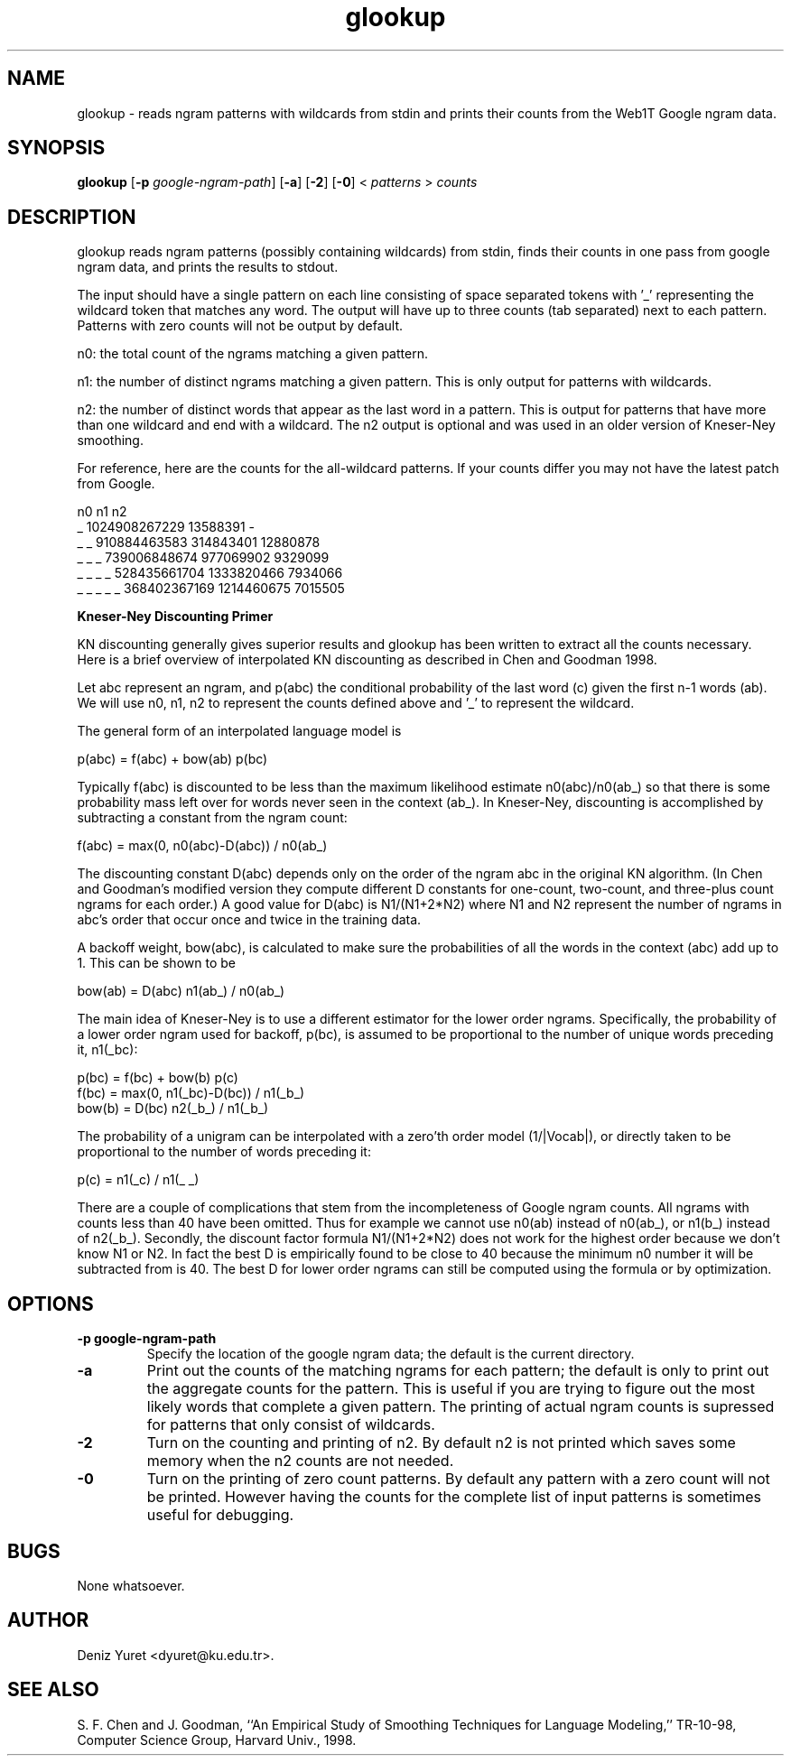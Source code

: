 .\" $Id: glookup.1,v 1.4 2008/01/29 09:20:47 dyuret Exp $
.TH glookup 1 "$Date: 2008/01/29 09:20:47 $" "Web1T Tools"

.SH NAME
glookup \- reads ngram patterns with wildcards from stdin and prints
their counts from the Web1T Google ngram data.

.SH SYNOPSIS
.B glookup
.RB [ \-p 
.IR google-ngram-path ] 
.RB [ -a ] 
.RB [ -2 ]
.RB [ -0 ]
.RI < " patterns " > " counts"

.SH DESCRIPTION

glookup reads ngram patterns (possibly containing wildcards) from
stdin, finds their counts in one pass from google ngram data, and
prints the results to stdout.

The input should have a single pattern on each line consisting of
space separated tokens with '_' representing the wildcard token that
matches any word.  The output will have up to three counts (tab
separated) next to each pattern.  Patterns with zero counts will not
be output by default.

 n0: the total count of the ngrams matching a given pattern.

 n1: the number of distinct ngrams matching a given pattern.  This is
only output for patterns with wildcards.

 n2: the number of distinct words that appear as the last word in a
pattern.  This is output for patterns that have more than one wildcard
and end with a wildcard.  The n2 output is optional and was used in an
older version of Kneser-Ney smoothing.

For reference, here are the counts for the all-wildcard patterns.
If your counts differ you may not have the latest patch from Google.

                n0              n1              n2
 _              1024908267229   13588391        -
 _ _            910884463583    314843401       12880878
 _ _ _          739006848674    977069902       9329099
 _ _ _ _        528435661704    1333820466      7934066
 _ _ _ _ _      368402367169    1214460675      7015505


.B "Kneser-Ney Discounting Primer"

KN discounting generally gives superior results and glookup has been
written to extract all the counts necessary.  Here is a brief overview
of interpolated KN discounting as described in Chen and Goodman 1998.

Let abc represent an ngram, and p(abc) the conditional probability
of the last word (c) given the first n-1 words (ab).  We will use n0,
n1, n2 to represent the counts defined above and '_' to represent the
wildcard.

The general form of an interpolated language model is

  p(abc) = f(abc) + bow(ab) p(bc)

Typically f(abc) is discounted to be less than the maximum likelihood
estimate n0(abc)/n0(ab_) so that there is some probability mass left
over for words never seen in the context (ab_).  In Kneser-Ney,
discounting is accomplished by subtracting a constant from the ngram
count:

  f(abc) = max(0, n0(abc)-D(abc)) / n0(ab_)

The discounting constant D(abc) depends only on the order of the ngram
abc in the original KN algorithm.  (In Chen and Goodman's modified
version they compute different D constants for one-count, two-count,
and three-plus count ngrams for each order.)  A good value for D(abc)
is N1/(N1+2*N2) where N1 and N2 represent the number of ngrams in
abc's order that occur once and twice in the training data.

A backoff weight, bow(abc), is calculated to make sure the
probabilities of all the words in the context (abc) add up to 1.  This
can be shown to be

  bow(ab) = D(abc) n1(ab_) / n0(ab_)

The main idea of Kneser-Ney is to use a different estimator for the
lower order ngrams.  Specifically, the probability of a lower order
ngram used for backoff, p(bc), is assumed to be proportional to the
number of unique words preceding it, n1(_bc):

  p(bc)  = f(bc) + bow(b) p(c)
  f(bc)  = max(0, n1(_bc)-D(bc)) / n1(_b_)
  bow(b) = D(bc) n2(_b_) / n1(_b_)

The probability of a unigram can be interpolated with a zero'th order
model (1/|Vocab|), or directly taken to be proportional to the number
of words preceding it:

  p(c) = n1(_c) / n1(_ _)

There are a couple of complications that stem from the incompleteness
of Google ngram counts.  All ngrams with counts less than 40 have been
omitted.  Thus for example we cannot use n0(ab) instead of n0(ab_), or
n1(b_) instead of n2(_b_).  Secondly, the discount factor formula
N1/(N1+2*N2) does not work for the highest order because we don't know
N1 or N2.  In fact the best D is empirically found to be close to 40
because the minimum n0 number it will be subtracted from is 40.  The
best D for lower order ngrams can still be computed using the formula
or by optimization.
 
.SH OPTIONS

.TP
.B \-\^p " google-ngram-path"
Specify the location of the google ngram data; the default is the
current directory.

.TP
.B \-a
Print out the counts of the matching ngrams for each pattern; the
default is only to print out the aggregate counts for the pattern.
This is useful if you are trying to figure out the most likely words
that complete a given pattern.  The printing of actual ngram counts is
supressed for patterns that only consist of wildcards.

.TP
.B \-2
Turn on the counting and printing of n2.  By default n2 is not printed
which saves some memory when the n2 counts are not needed.

.TP
.B \-0
Turn on the printing of zero count patterns.  By default any pattern
with a zero count will not be printed.  However having the counts for
the complete list of input patterns is sometimes useful for debugging.

.SH BUGS
None whatsoever.

.SH AUTHOR
Deniz Yuret <dyuret@ku.edu.tr>.

.SH "SEE ALSO"
S. F. Chen and J. Goodman, ``An Empirical Study of Smoothing Techniques for
Language Modeling,'' TR-10-98, Computer Science Group, Harvard Univ., 1998.
